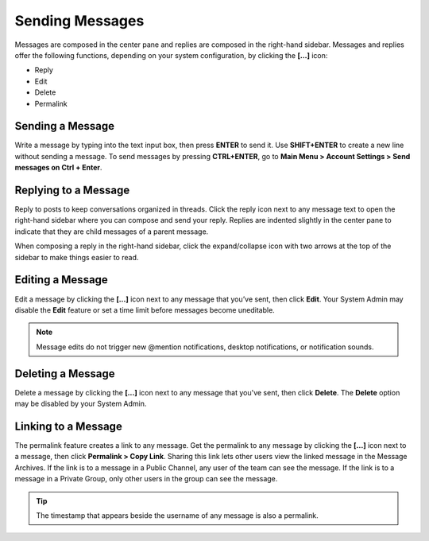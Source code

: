 .. _sending-messages:

Sending Messages
================

Messages are composed in the center pane and replies are composed in the right-hand sidebar. Messages and replies offer the following functions, depending on your system configuration, by clicking the **[...]** icon:

- Reply 
- Edit
- Delete
- Permalink

Sending a Message
-----------------

Write a message by typing into the text input box, then press **ENTER** to send it. Use **SHIFT+ENTER** to create a new line without sending a message. To send messages by pressing **CTRL+ENTER**, go to **Main Menu > Account Settings > Send messages on Ctrl + Enter**.

Replying to a Message
---------------------

Reply to posts to keep conversations organized in threads. Click the reply icon next to any message text to open the right-hand sidebar where you can compose and send your reply. Replies are indented slightly in the center pane to indicate that they are child messages of a parent message.

When composing a reply in the right-hand sidebar, click the expand/collapse icon with two arrows at the top of the sidebar to make things easier to read.

Editing a Message
-----------------

Edit a message by clicking the **[...]** icon next to any message that you’ve sent, then click **Edit**. Your System Admin may disable the **Edit** feature or set a time limit before messages become uneditable.

.. note::
  Message edits do not trigger new @mention notifications, desktop notifications, or notification sounds.

Deleting a Message
------------------

Delete a message by clicking the **[...]** icon next to any message that you've sent, then click **Delete**. The **Delete** option may be disabled by your System Admin.

Linking to a Message
--------------------

The permalink feature creates a link to any message. Get the permalink to any message by clicking the **[...]** icon next to a message, then click **Permalink > Copy Link**. Sharing this link lets other users view the linked message in the Message Archives. If the link is to a message in a Public Channel, any user of the team can see the message. If the link is to a message in a Private Group, only other users in the group can see the message.

.. tip::
  The timestamp that appears beside the username of any message is also a permalink.
